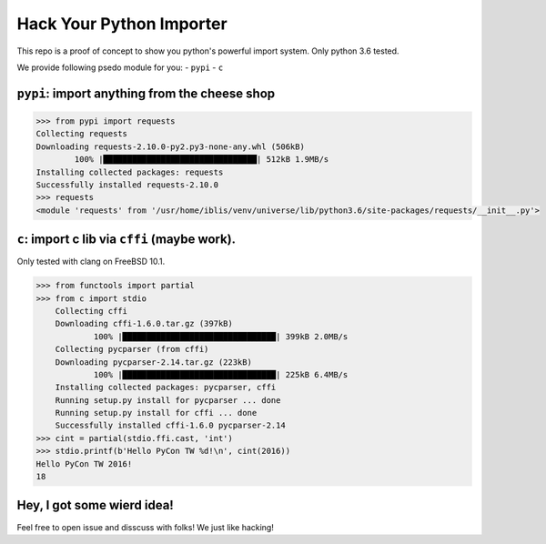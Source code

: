 Hack Your Python Importer
===============================================================================

This repo is a proof of concept to show you python's powerful import system.
Only python 3.6 tested.

We provide following psedo module for you:
- ``pypi``
- ``c``


``pypi``: import anything from the cheese shop
----------------------------------------------------------------------

.. code-block:: python

	>>> from pypi import requests
	Collecting requests
	Downloading requests-2.10.0-py2.py3-none-any.whl (506kB)
		100% |████████████████████████████████| 512kB 1.9MB/s
	Installing collected packages: requests
	Successfully installed requests-2.10.0
	>>> requests
	<module 'requests' from '/usr/home/iblis/venv/universe/lib/python3.6/site-packages/requests/__init__.py'>


``c``: import c lib via ``cffi`` (maybe work).
----------------------------------------------------------------------

Only tested with clang on FreeBSD 10.1.

.. code-block:: python

    >>> from functools import partial
    >>> from c import stdio
	Collecting cffi
	Downloading cffi-1.6.0.tar.gz (397kB)
		100% |████████████████████████████████| 399kB 2.0MB/s
	Collecting pycparser (from cffi)
	Downloading pycparser-2.14.tar.gz (223kB)
		100% |████████████████████████████████| 225kB 6.4MB/s
	Installing collected packages: pycparser, cffi
	Running setup.py install for pycparser ... done
	Running setup.py install for cffi ... done
	Successfully installed cffi-1.6.0 pycparser-2.14
    >>> cint = partial(stdio.ffi.cast, 'int')
    >>> stdio.printf(b'Hello PyCon TW %d!\n', cint(2016))
    Hello PyCon TW 2016!
    18


Hey, I got some wierd idea!
----------------------------------------------------------------------

Feel free to open issue and disscuss with folks!
We just like hacking!
